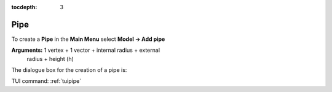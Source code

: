 :tocdepth: 3


.. _guipipe:

====
Pipe
====

To create a **Pipe** in the **Main Menu** select **Model -> Add pipe** 

**Arguments:** 1 vertex + 1 vector + internal radius + external
  radius + height (h)

The dialogue box for the creation of a pipe is:

.. image:: _static/gui_pipe.png
   :align: center

.. centered::
   Create a Pipe

TUI command: :ref:`tuipipe`
